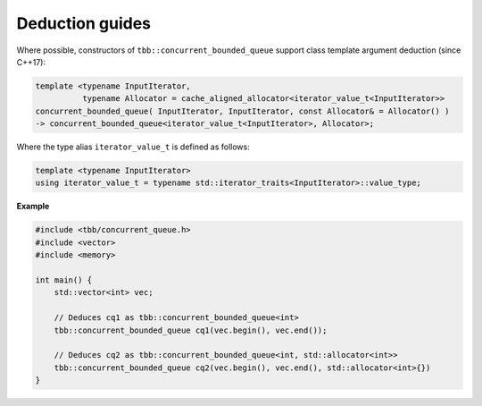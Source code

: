 ================
Deduction guides
================

Where possible, constructors of ``tbb::concurrent_bounded_queue`` support class template argument
deduction (since C++17):

.. code:: cpp

    template <typename InputIterator,
              typename Allocator = cache_aligned_allocator<iterator_value_t<InputIterator>>
    concurrent_bounded_queue( InputIterator, InputIterator, const Allocator& = Allocator() )
    -> concurrent_bounded_queue<iterator_value_t<InputIterator>, Allocator>;

Where the type alias ``iterator_value_t`` is defined as follows:

.. code:: cpp

    template <typename InputIterator>
    using iterator_value_t = typename std::iterator_traits<InputIterator>::value_type;

**Example**

.. code:: cpp

    #include <tbb/concurrent_queue.h>
    #include <vector>
    #include <memory>

    int main() {
        std::vector<int> vec;

        // Deduces cq1 as tbb::concurrent_bounded_queue<int>
        tbb::concurrent_bounded_queue cq1(vec.begin(), vec.end());

        // Deduces cq2 as tbb::concurrent_bounded_queue<int, std::allocator<int>>
        tbb::concurrent_bounded_queue cq2(vec.begin(), vec.end(), std::allocator<int>{})
    }
